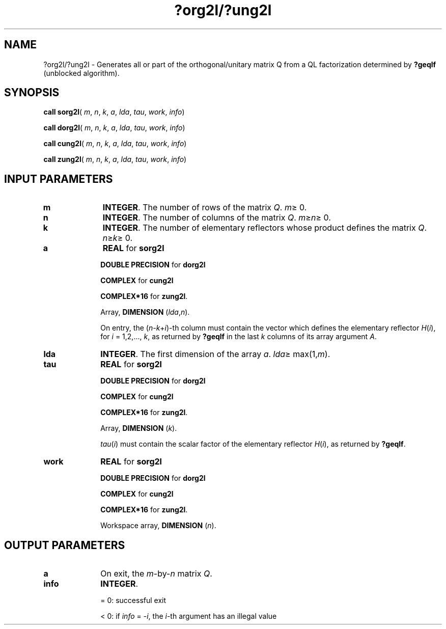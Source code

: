 .\" Copyright (c) 2002 \- 2008 Intel Corporation
.\" All rights reserved.
.\"
.TH ?org2l/?ung2l 3 "Intel Corporation" "Copyright(C) 2002 \- 2008" "Intel(R) Math Kernel Library"
.SH NAME
?org2l/?ung2l \- Generates all or part of the orthogonal/unitary matrix Q from a QL factorization determined by \fB?geqlf\fR (unblocked algorithm).
.SH SYNOPSIS
.PP
\fBcall sorg2l\fR( \fIm\fR, \fIn\fR, \fIk\fR, \fIa\fR, \fIlda\fR, \fItau\fR, \fIwork\fR, \fIinfo\fR)
.PP
\fBcall dorg2l\fR( \fIm\fR, \fIn\fR, \fIk\fR, \fIa\fR, \fIlda\fR, \fItau\fR, \fIwork\fR, \fIinfo\fR)
.PP
\fBcall cung2l\fR( \fIm\fR, \fIn\fR, \fIk\fR, \fIa\fR, \fIlda\fR, \fItau\fR, \fIwork\fR, \fIinfo\fR)
.PP
\fBcall zung2l\fR( \fIm\fR, \fIn\fR, \fIk\fR, \fIa\fR, \fIlda\fR, \fItau\fR, \fIwork\fR, \fIinfo\fR)
.SH INPUT PARAMETERS

.TP 10
\fBm\fR
.NL
\fBINTEGER\fR. The number of rows of the matrix \fIQ\fR. \fIm\fR\(>= 0.
.TP 10
\fBn\fR
.NL
\fBINTEGER\fR. The number of columns of the matrix \fIQ\fR. \fIm\fR\(>=\fIn\fR\(>= 0.
.TP 10
\fBk\fR
.NL
\fBINTEGER\fR. The number of elementary reflectors whose product defines the matrix \fIQ\fR. \fIn\fR\(>=\fIk\fR\(>= 0.
.TP 10
\fBa\fR
.NL
\fBREAL\fR for \fBsorg2l\fR
.IP
\fBDOUBLE PRECISION\fR for \fBdorg2l\fR
.IP
\fBCOMPLEX\fR for \fBcung2l\fR
.IP
\fBCOMPLEX*16\fR for \fBzung2l\fR.
.IP
Array, \fBDIMENSION\fR (\fIlda\fR,\fIn\fR). 
.IP
On entry, the (\fIn\fR\fI-k\fR+\fIi\fR)-th column must contain the vector which defines the elementary reflector \fIH\fR(\fIi\fR), for \fIi\fR = 1,2,..., \fIk\fR, as returned by \fB?geqlf\fR in the last \fIk\fR columns of its array argument \fIA\fR.
.TP 10
\fBlda\fR
.NL
\fBINTEGER\fR. The first dimension of the array \fIa\fR. \fIlda\fR\(>= max(1,\fIm\fR).
.TP 10
\fBtau\fR
.NL
\fBREAL\fR for \fBsorg2l\fR
.IP
\fBDOUBLE PRECISION\fR for \fBdorg2l\fR
.IP
\fBCOMPLEX\fR for \fBcung2l\fR
.IP
\fBCOMPLEX*16\fR for \fBzung2l\fR.
.IP
Array, \fBDIMENSION\fR (\fIk\fR). 
.IP
\fItau\fR(\fIi\fR) must contain the scalar factor of the elementary reflector \fIH\fR(\fIi\fR), as returned by \fB?geqlf\fR.
.TP 10
\fBwork\fR
.NL
\fBREAL\fR for \fBsorg2l\fR
.IP
\fBDOUBLE PRECISION\fR for \fBdorg2l\fR
.IP
\fBCOMPLEX\fR for \fBcung2l\fR
.IP
\fBCOMPLEX*16\fR for \fBzung2l\fR.
.IP
Workspace array, \fBDIMENSION\fR (\fIn\fR).
.SH OUTPUT PARAMETERS

.TP 10
\fBa\fR
.NL
On exit, the \fIm\fR-by-\fIn\fR matrix \fIQ\fR.
.TP 10
\fBinfo\fR
.NL
\fBINTEGER\fR. 
.IP
= 0: successful exit
.IP
< 0: if \fIinfo\fR = -\fIi\fR, the \fIi\fR-th argument has an illegal value
